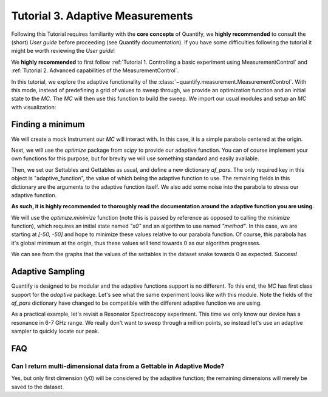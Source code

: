 Tutorial 3. Adaptive Measurements
==================================

Following this Tutorial requires familiarity with the **core concepts** of Quantify, we **highly recommended** to consult the (short) *User guide* before proceeding (see Quantify documentation). If you have some difficulties following the tutorial it might be worth reviewing the *User guide*!

We **highly recommended** to first follow :ref:`Tutorial 1. Controlling a basic experiment using MeasurementControl` and :ref:`Tutorial 2. Advanced capabilities of the MeasurementControl`.

In this tutorial, we explore the adaptive functionality of the :class:`~quantify.measurement.MeasurementControl`.
With this mode, instead of predefining a grid of values to sweep through, we provide an optimization function and an initial state to the `MC`.
The `MC` will then use this function to build the sweep. We import our usual modules and setup an `MC` with visualization:

.. jupyter-execute::

    from quantify.measurement.control import MeasurementControl
    import quantify.visualization.pyqt_plotmon as pqm


.. jupyter-execute::

    MC = MeasurementControl('MC')
    plotmon = pqm.PlotMonitor_pyqt('plotmon_MC')
    MC.instr_plotmon(plotmon.name)


Finding a minimum
-------------------

We will create a mock Instrument our `MC` will interact with. In this case, it is a simple parabola centered at the origin.


.. jupyter-execute::

    from qcodes.instrument.base import Instrument
    from qcodes import ManualParameter, Parameter
    from qcodes.utils import validators as vals
    import time
    import numpy as np

    x = ManualParameter('x', unit='m', label='X')
    y = ManualParameter('y', unit='m', label='Y')
    noise = ManualParameter('noise', unit='V', label='white noise amplitude')

    def parabola_model():
        time.sleep(0.01)  # for display purposes, just so we can watch the live plot update
        return x() ** 2 + y() ** 2 + noise() * np.random.rand(1)

    parabola = Parameter('parabola', unit='V', label='Parabola', get_cmd=parabola_model)


Next, we will use the `optimize` package from `scipy` to provide our adaptive function.
You can of course implement your own functions for this purpose, but for brevity we will use something standard and easily available.


.. jupyter-execute::

    from scipy import optimize


Then, we set our Settables and Gettables as usual, and define a new dictionary `af_pars`.
The only required key in this object is "adaptive_function", the value of which being the adaptive function to use.
The remaining fields in this dictionary are the arguments to the adaptive function itself. We also add some noise into the parabola to stress our adaptive function.

**As such, it is highly recommended to thoroughly read the documentation around the adaptive function you are using.**

We will use the `optimize.minimize` function (note this is passed by reference as opposed to calling the `minimize` function), which requires an initial state named `"x0"` and an algorithm to use named `"method"`.
In this case, we are starting at `[-50, -50]` and hope to minimize these values relative to our parabola function.
Of course, this parabola has it's global minimum at the origin, thus these values will tend towards 0 as our algorithm progresses.


.. jupyter-execute::
    :hide-output:

    MC.settables([x, y])
    af_pars = {
        "adaptive_function": optimize.minimize, # used by MC
        "x0": [-50, -50], # used by `optimize.minimize` (in this case)
        "method": "Nelder-Mead" # used by `optimize.minimize` (in this case)
    }
    noise(0.5)
    MC.gettables(parabola)
    dset = MC.run_adaptive('nelder_mead_optimization', af_pars)


.. jupyter-execute::

    dset


.. jupyter-execute::

    plotmon.main_QtPlot


.. jupyter-execute::

    plotmon.secondary_QtPlot


We can see from the graphs that the values of the settables in the dataset snake towards 0 as expected. Success!

Adaptive Sampling
-------------------

Quantify is designed to be modular and the adaptive functions support is no different. To this end, the `MC` has first class support for the `adaptive` package.
Let's see what the same experiment looks like with this module. Note the fields of the `af_pars` dictionary have changed to be compatible with the different adaptive function we are using.

As a practical example, let's revisit a Resonator Spectroscopy experiment. This time we only know our device has a resonance in 6-7 GHz range.
We really don't want to sweep through a million points, so instead let's use an adaptive sampler to quickly locate our peak.

.. jupyter-execute::

    freq = ManualParameter(name='frequency', unit='Hz', label='Frequency')
    amp = ManualParameter(name='amp', unit='V', label='Amplitude')
    fwhm = 3e6
    resonance_freq = 6.6e9 # pretend you don't know what this value is

    def lorenz():
        time.sleep(0.1)  # for display purposes, just so we can watch the graph update
        return 1-(amp() * ((fwhm / 2.) ** 2) / ((freq() - resonance_freq) ** 2 + (fwhm / 2.) ** 2))

    resonance = Parameter('resonance', unit='V', label='Amplitude', get_cmd=lorenz)


.. jupyter-execute::
    :hide-output:

    import adaptive

    amp(1)
    MC.settables([freq])
    af_pars = {
        "adaptive_function": adaptive.learner.Learner1D,
        "goal": lambda l: l.npoints > 100,
        "bounds": (6.0e9, 7.0e9),
    }
    MC.gettables(resonance)
    dset = MC.run_adaptive('adaptive sample', af_pars)


.. jupyter-execute::

    dset


.. jupyter-execute::

    plotmon.main_QtPlot


FAQ
----

Can I return multi-dimensional data from a Gettable in Adaptive Mode?
~~~~~~~~~~~~~~~~~~~~~~~~~~~~~~~~~~~~~~~~~~~~~~~~~~~~~~~~~~~~~~~~~~~~~~~~
Yes, but only first dimension (y0) will be considered by the adaptive function; the remaining dimensions will merely be
saved to the dataset.



.. seealso::

    The complete source code of this tutorial can be found in

    :jupyter-download:notebook:`Tutorial 3. Adaptive Measurements`

    :jupyter-download:script:`Tutorial 3. Adaptive Measurements`
